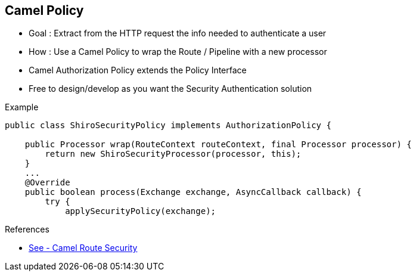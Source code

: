 :noaudio:

[#camelpolicy]
== Camel Policy

* Goal : Extract from the HTTP request the info needed to authenticate a user
* How : Use a Camel Policy to wrap the Route / Pipeline with a new processor
* Camel Authorization Policy extends the Policy Interface
* Free to design/develop as you want the Security Authentication solution

.Example
[source]
----
public class ShiroSecurityPolicy implements AuthorizationPolicy {

    public Processor wrap(RouteContext routeContext, final Processor processor) {
        return new ShiroSecurityProcessor(processor, this);
    }
    ...
    @Override
    public boolean process(Exchange exchange, AsyncCallback callback) {
        try {
            applySecurityPolicy(exchange);
----

.References
- http://camel.apache.org/security.html[See - Camel Route Security]

ifdef::showscript[]
[.notes]
****

== Camel Policy

****
endif::showscript[]